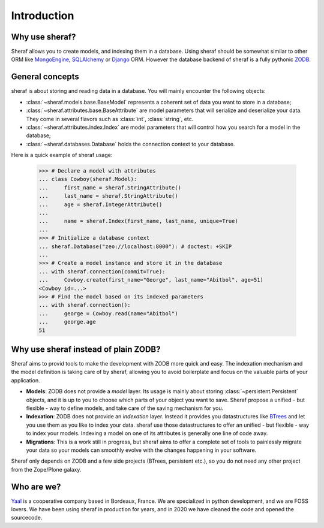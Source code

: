 Introduction
============

Why use sheraf?
---------------

Sheraf allows you to create models, and indexing them in a database. Using sheraf
should be somewhat similar to other ORM like `MongoEngine`_, `SQLAlchemy`_ or `Django`_ ORM.
However the database backend of sheraf is a fully pythonic `ZODB`_.

General concepts
----------------

sheraf is about storing and reading data in a database. You will mainly encounter the
following objects:

- :class:`~sheraf.models.base.BaseModel` represents a coherent set of data you want
  to store in a database;
- :class:`~sheraf.attributes.base.BaseAttribute` are model parameters that will
  serialize and deserialize your data. They come in several flavors such as
  :class:`int`, :class:`string`, etc.
- :class:`~sheraf.attributes.index.Index` are model parameters that will control how
  you search for a model in the database;
- :class:`~sheraf.databases.Database` holds the connection context to your database.

Here is a quick example of sheraf usage:

    >>> # Declare a model with attributes
    ... class Cowboy(sheraf.Model):
    ...     first_name = sheraf.StringAttribute()
    ...     last_name = sheraf.StringAttribute()
    ...     age = sheraf.IntegerAttribute()
    ...
    ...     name = sheraf.Index(first_name, last_name, unique=True)
    ...
    >>> # Initialize a database context
    ... sheraf.Database("zeo://localhost:8000"): # doctest: +SKIP
    ...
    >>> # Create a model instance and store it in the database
    ... with sheraf.connection(commit=True):
    ...     Cowboy.create(first_name="George", last_name="Abitbol", age=51)
    <Cowboy id=...>
    >>> # Find the model based on its indexed parameters
    ... with sheraf.connection():
    ...     george = Cowboy.read(name="Abitbol")
    ...     george.age
    51


Why use sheraf instead of plain ZODB?
-------------------------------------

Sheraf aims to provid tools to make the development with ZODB more
quick and easy. The indexation mechanism and the model definition
is taking care of by sheraf, allowing you to avoid boilerplate and focus
on the valuable parts of your application.

- **Models**: ZODB does not provide a *model* layer. Its usage is mainly about storing
  :class:`~persistent.Persistent` objects, and it is up to you to choose which
  parts of your object you want to save. Sheraf propose a unified - but flexible - way
  to define models, and take care of the saving mechanism for you.
- **Indexation**: ZODB does not provide an *indexation* layer. Instead it provides you
  datastructures like `BTrees`_ and let you use them as you like to index your data.
  sheraf use those datastructures to offer an unified - but flexible - way to index your
  models. Indexing a model on one of its attributes is generally one line of code away.
- **Migrations**: This is a work still in progress, but sheraf aims to offer a complete
  set of tools to painlessly migrate your data so your models can smoothly evolve with
  the changes happening in your software.

Sheraf only depends on ZODB and a few side projects (BTrees, persistent etc.), so you
do not need any other project from the Zope/Plone galaxy.

Who are we?
-----------

`Yaal`_ is a cooperative company based in Bordeaux, France. We are specialized in python development,
and we are FOSS lovers. We have been using sheraf in production for years, and in 2020 we
have cleaned the code and opened the sourcecode.

.. _BTrees: https://btrees.readthedocs.io
.. _Django: https://docs.djangoproject.com
.. _MongoEngine: https://docs.mongoengine.org/
.. _SQLAlchemy: https://docs.sqlalchemy.org/
.. _Yaal: https://yaal.coop
.. _ZODB: https://zodb-docs.readthedocs.io
